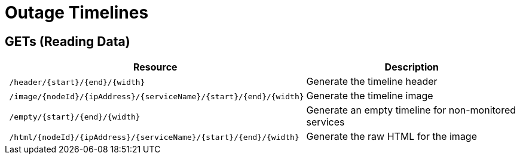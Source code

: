 
= Outage Timelines

== GETs (Reading Data)

[options="header", cols="5,10"]
|===
| Resource                                                          | Description
| `/header/{start}/{end}/{width}`                                   | Generate the timeline header
| `/image/{nodeId}/{ipAddress}/{serviceName}/{start}/{end}/{width}` | Generate the timeline image
| `/empty/{start}/{end}/{width}`                                    | Generate an empty timeline for non-monitored services
| `/html/{nodeId}/{ipAddress}/{serviceName}/{start}/{end}/{width}`  | Generate the raw HTML for the image
|===
